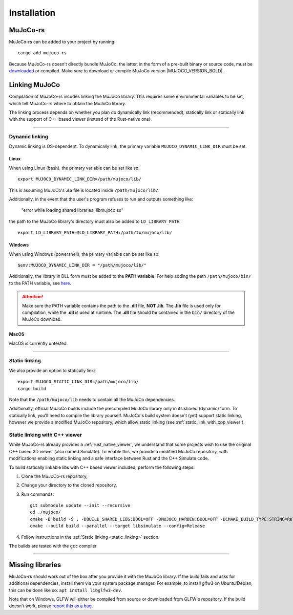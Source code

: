 .. _installation:

=============================
Installation
=============================

.. _mj_download: https://github.com/google-deepmind/mujoco/releases


MuJoCo-rs
====================


MuJoCo-rs can be added to your project by running:

::

    cargo add mujoco-rs


Because MuJoCo-rs doesn't directly bundle MuJoCo,
the latter, in the form of a pre-built binary or source code, must be `downloaded <mj_download_>`_
or compiled. Make sure to download or compile MuJoCo version |MUJOCO_VERSION_BOLD|.

Linking MuJoCo
====================
Compilation of MuJoCo-rs incudes linking the MuJoCo library.
This requires some environmental variables to be set, which tell
MuJoCo-rs where to obtain the MuJoCo library.

The linking process depends on whether you plan do dynamically link (recommended),
statically link or statically link with the support of C++ based viewer (instead of the Rust-native one).

-----------------------------

Dynamic linking
--------------------
Dynamic linking is OS-dependent. To dynamically link, the primary variable
``MUJOCO_DYNAMIC_LINK_DIR`` must be set. 


Linux
~~~~~~~~~~~~~~~~~~~~~~
When using Linux (bash), the primary variable can be set like so:
::

   export MUJOCO_DYNAMIC_LINK_DIR=/path/mujoco/lib/

This is assuming MuJoCo's **.so** file is located inside ``/path/mujoco/lib/``.

Additionally, in the event that the user's program refuses to run and outputs something like:

    "error while loading shared libraries: libmujoco.so"

the path to the MuJoCo library's directory must also be added to ``LD_LIBRARY_PATH``:
::

    export LD_LIBRARY_PATH=$LD_LIBRARY_PATH:/path/to/mujoco/lib/


Windows
~~~~~~~~~~~~~~~~~~~~~~~~~
When using Windows (powershell), the primary variable can be set like so:

::

   $env:MUJOCO_DYNAMIC_LINK_DIR = "/path/mujoco/lib/"

Additionally, the library in DLL form must be added to the **PATH variable**.
For help adding the path ``/path/mujoco/bin/`` to the PATH variable, see
`here <https://www.architectryan.com/2018/03/17/add-to-the-path-on-windows-10/>`_.

.. attention::

    Make sure the PATH variable contains the path to the **.dll** file, **NOT .lib**.
    The **.lib** file is used only for compilation, while the **.dll** is used at runtime.
    The **.dll** file should be contained in the ``bin/`` directory of the MuJoCo download.


MacOS
~~~~~~~~~~~~~~~~~~~~~~~~~
MacOS is currently untested.


----------------------

.. _static_linking:

Static linking
--------------------
We also provide an option to statically link:
::

   export MUJOCO_STATIC_LINK_DIR=/path/mujoco/lib/
   cargo build


Note that the ``/path/mujoco/lib`` needs to contain all the MuJoCo dependencies.

Additionally, official MuJoCo builds include the precompiled MuJoCo library only in its shared (dynamic) form.
To statically link, you'll need to compile the library yourself.
MuJoCo's build system doesn't (yet) support static linking, however
we provide a modified MuJoCo repository, which allow static linking (see :ref:`static_link_with_cpp_viewer`).


.. _static_link_with_cpp_viewer:

Static linking with C++ viewer
---------------------------------
While MuJoCo-rs already provides a :ref:`rust_native_viewer`, we understand that some projects wish
to use the original C++ based 3D viewer (also named Simulate).
To enable this, we provide a modified MuJoCo repository, with modifications
enabling static linking and a safe interface between Rust and the C++ Simulate code.

To build statically linkable libs with C++ based viewer included, perform the following steps:

1. Clone the MuJoCo-rs repository,
2. Change your directory to the cloned repository,
3. Run commands:
   ::

       git submodule update --init --recursive
       cd ./mujoco/
       cmake -B build -S . -DBUILD_SHARED_LIBS:BOOL=OFF -DMUJOCO_HARDEN:BOOL=OFF -DCMAKE_BUILD_TYPE:STRING=Release -DCMAKE_INTERPROCEDURAL_OPTIMIZATION:BOOL=ON -DMUJOCO_BUILD_EXAMPLES:BOOL=OFF -DCMAKE_EXE_LINKER_FLAGS:STRING=-Wl,--no-as-needed
       cmake --build build --parallel --target libsimulate --config=Release

4. Follow instructions in the :ref:`Static linking <static_linking>` section.

The builds are tested with the ``gcc`` compiler.

-----------------------------


Missing libraries
==================
MuJoCo-rs should work out of the box after you provide it with the MuJoCo library. If the build fails and asks
for additional dependencies, install them via your system package manager.
For example, to install glfw3 on Ubuntu/Debian, this can be done like so: ``apt install libglfw3-dev``.

Note that on Windows, GLFW will either be compiled from source or downloaded from GLFW's repository.
If the build doesn't work, please `report this as a bug <https://github.com/davidhozic/mujoco-rs/issues>`_.


